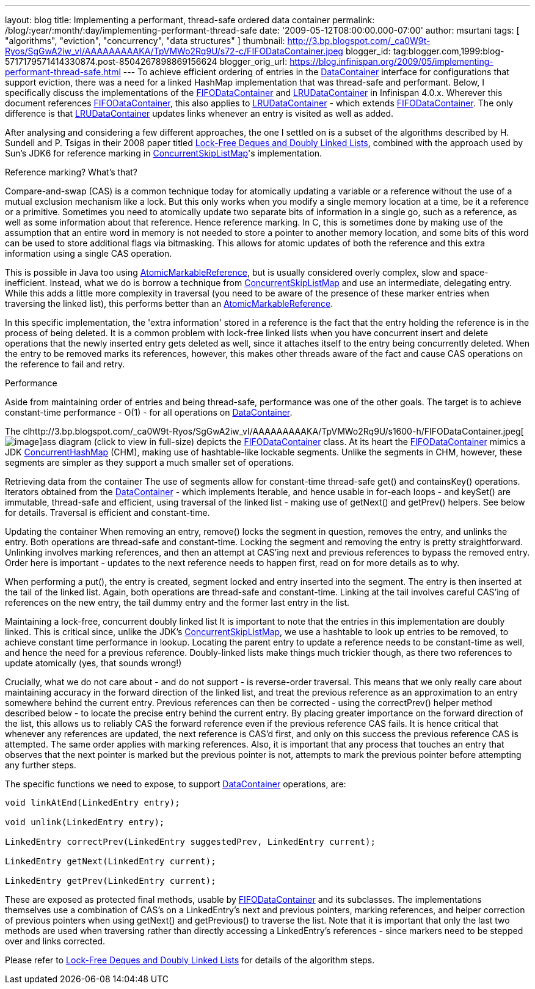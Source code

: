 ---
layout: blog
title: Implementing a performant, thread-safe ordered data container
permalink: /blog/:year/:month/:day/implementing-performant-thread-safe
date: '2009-05-12T08:00:00.000-07:00'
author: msurtani
tags: [ "algorithms", "eviction", "concurrency", "data structures" ]
thumbnail: http://3.bp.blogspot.com/_ca0W9t-Ryos/SgGwA2iw_vI/AAAAAAAAAKA/TpVMWo2Rq9U/s72-c/FIFODataContainer.jpeg
blogger_id: tag:blogger.com,1999:blog-5717179571414330874.post-8504267898869156624
blogger_orig_url: https://blog.infinispan.org/2009/05/implementing-performant-thread-safe.html
---
To achieve efficient ordering of entries in the
http://docs.jboss.org/infinispan/4.0/apidocs/org/infinispan/container/DataContainer.html[DataContainer]
interface for configurations that support eviction, there was a need for
a linked HashMap implementation that was thread-safe and performant.
Below, I specifically discuss the implementations of the
http://docs.jboss.org/infinispan/4.0/apidocs/org/infinispan/container/FIFODataContainer.html[FIFODataContainer]
and
http://docs.jboss.org/infinispan/4.0/apidocs/org/infinispan/container/LRUDataContainer.html[LRUDataContainer]
in Infinispan 4.0.x. Wherever this document references
http://docs.jboss.org/infinispan/4.0/apidocs/org/infinispan/container/FIFODataContainer.html[FIFODataContainer],
this also applies to
http://docs.jboss.org/infinispan/4.0/apidocs/org/infinispan/container/LRUDataContainer.html[LRUDataContainer]
- which extends
http://docs.jboss.org/infinispan/4.0/apidocs/org/infinispan/container/FIFODataContainer.html[FIFODataContainer].
The only difference is that
http://docs.jboss.org/infinispan/4.0/apidocs/org/infinispan/container/LRUDataContainer.html[LRUDataContainer]
updates links whenever an entry is visited as well as added.

After analysing and considering a few different approaches, the one I
settled on is a subset of the algorithms described by H. Sundell and P.
Tsigas in their 2008 paper titled
http://www.md.chalmers.se/%7Etsigas/papers/Lock-Free-Deques-Doubly-Lists-JPDC.pdf[Lock-Free
Deques and Doubly Linked Lists], combined with the approach used by
Sun's JDK6 for reference marking in
http://java.sun.com/javase/6/docs/api/java/util/concurrent/ConcurrentSkipListMap.html[ConcurrentSkipListMap]'s
implementation.

Reference marking? What's that?

Compare-and-swap (CAS) is a common technique today for atomically
updating a variable or a reference without the use of a mutual exclusion
mechanism like a lock. But this only works when you modify a single
memory location at a time, be it a reference or a primitive. Sometimes
you need to atomically update two separate bits of information in a
single go, such as a reference, as well as some information about that
reference. Hence reference marking. In C, this is sometimes done by
making use of the assumption that an entire word in memory is not needed
to store a pointer to another memory location, and some bits of this
word can be used to store additional flags via bitmasking. This allows
for atomic updates of both the reference and this extra information
using a single CAS operation.

This is possible in Java too using
http://java.sun.com/j2se/1.5.0/docs/api/java/util/concurrent/atomic/AtomicMarkableReference.html[AtomicMarkableReference],
but is usually considered overly complex, slow and space-inefficient.
Instead, what we do is borrow a technique from
http://java.sun.com/javase/6/docs/api/java/util/concurrent/ConcurrentSkipListMap.html[ConcurrentSkipListMap]
and use an intermediate, delegating entry. While this adds a little more
complexity in traversal (you need to be aware of the presence of these
marker entries when traversing the linked list), this performs better
than an
http://java.sun.com/j2se/1.5.0/docs/api/java/util/concurrent/atomic/AtomicMarkableReference.html[AtomicMarkableReference].

In this specific implementation, the 'extra information' stored in a
reference is the fact that the entry holding the reference is in the
process of being deleted. It is a common problem with lock-free linked
lists when you have concurrent insert and delete operations that the
newly inserted entry gets deleted as well, since it attaches itself to
the entry being concurrently deleted. When the entry to be removed marks
its references, however, this makes other threads aware of the fact and
cause CAS operations on the reference to fail and retry.

Performance

Aside from maintaining order of entries and being thread-safe,
performance was one of the other goals. The target is to achieve
constant-time performance - O(1) - for all operations on
http://docs.jboss.org/infinispan/4.0/apidocs/org/infinispan/container/DataContainer.html[DataContainer].


The
clhttp://3.bp.blogspot.com/_ca0W9t-Ryos/SgGwA2iw_vI/AAAAAAAAAKA/TpVMWo2Rq9U/s1600-h/FIFODataContainer.jpeg[image:http://3.bp.blogspot.com/_ca0W9t-Ryos/SgGwA2iw_vI/AAAAAAAAAKA/TpVMWo2Rq9U/s400/FIFODataContainer.jpeg[image]]ass
diagram (click to view in full-size) depicts the
http://docs.jboss.org/infinispan/4.0/apidocs/org/infinispan/container/FIFODataContainer.html[FIFODataContainer]
class. At its heart the
http://docs.jboss.org/infinispan/4.0/apidocs/org/infinispan/container/FIFODataContainer.html[FIFODataContainer]
mimics a JDK
http://java.sun.com/j2se/1.5.0/docs/api/java/util/concurrent/ConcurrentHashMap.html[ConcurrentHashMap]
(CHM), making use of hashtable-like lockable segments. Unlike the
segments in CHM, however, these segments are simpler as they support a
much smaller set of operations.

Retrieving data from the container
The use of segments allow for constant-time thread-safe get() and
containsKey() operations. Iterators obtained from the
http://docs.jboss.org/infinispan/4.0/apidocs/org/infinispan/container/DataContainer.html[DataContainer]
- which implements Iterable, and hence usable in for-each loops - and
keySet() are immutable, thread-safe and efficient, using traversal of
the linked list - making use of getNext() and getPrev() helpers. See
below for details. Traversal is efficient and constant-time.

Updating the container
When removing an entry, remove() locks the segment in question, removes
the entry, and unlinks the entry. Both operations are thread-safe and
constant-time. Locking the segment and removing the entry is pretty
straightforward. Unlinking involves marking references, and then an
attempt at CAS'ing next and previous references to bypass the removed
entry. Order here is important - updates to the next reference needs to
happen first, read on for more details as to why.

When performing a put(), the entry is created, segment locked and entry
inserted into the segment. The entry is then inserted at the tail of the
linked list. Again, both operations are thread-safe and constant-time.
Linking at the tail involves careful CAS'ing of references on the new
entry, the tail dummy entry and the former last entry in the list.

Maintaining a lock-free, concurrent doubly linked list
It is important to note that the entries in this implementation are
doubly linked. This is critical since, unlike the JDK's
http://java.sun.com/javase/6/docs/api/java/util/concurrent/ConcurrentSkipListMap.html[ConcurrentSkipListMap],
we use a hashtable to look up entries to be removed, to achieve constant
time performance in lookup. Locating the parent entry to update a
reference needs to be constant-time as well, and hence the need for a
previous reference. Doubly-linked lists make things much trickier
though, as there two references to update atomically (yes, that sounds
wrong!)

Crucially, what we do not care about - and do not support - is
reverse-order traversal. This means that we only really care about
maintaining accuracy in the forward direction of the linked list, and
treat the previous reference as an approximation to an entry somewhere
behind the current entry. Previous references can then be corrected -
using the correctPrev() helper method described below - to locate the
precise entry behind the current entry. By placing greater importance on
the forward direction of the list, this allows us to reliably CAS the
forward reference even if the previous reference CAS fails. It is hence
critical that whenever any references are updated, the next reference is
CAS'd first, and only on this success the previous reference CAS is
attempted. The same order applies with marking references. Also, it is
important that any process that touches an entry that observes that the
next pointer is marked but the previous pointer is not, attempts to mark
the previous pointer before attempting any further steps.

The specific functions we need to expose, to support
http://docs.jboss.org/infinispan/4.0/apidocs/org/infinispan/container/DataContainer.html[DataContainer]
operations, are:


[source,java]
----

void linkAtEnd(LinkedEntry entry);

void unlink(LinkedEntry entry);

LinkedEntry correctPrev(LinkedEntry suggestedPrev, LinkedEntry current);

LinkedEntry getNext(LinkedEntry current);

LinkedEntry getPrev(LinkedEntry current);
----


These are exposed as protected final methods, usable by
http://docs.jboss.org/infinispan/4.0/apidocs/org/infinispan/container/FIFODataContainer.html[FIFODataContainer]
and its subclasses. The implementations themselves use a combination of
CAS's on a LinkedEntry's next and previous pointers, marking references,
and helper correction of previous pointers when using getNext() and
getPrevious() to traverse the list. Note that it is important that only
the last two methods are used when traversing rather than directly
accessing a LinkedEntry's references - since markers need to be stepped
over and links corrected.

Please refer to
http://www.md.chalmers.se/%7Etsigas/papers/Lock-Free-Deques-Doubly-Lists-JPDC.pdf[Lock-Free
Deques and Doubly Linked Lists] for details of the algorithm steps.
